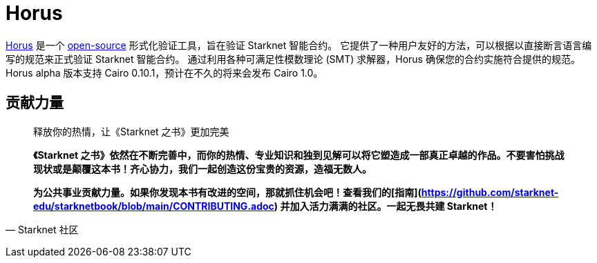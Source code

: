 [id="horus"]

= Horus

https://nethermind.io/horus/[Horus] 是一个 https://github.com/NethermindEth/horus-checker[open-source] 形式化验证工具，旨在验证 Starknet 智能合约。 它提供了一种用户友好的方法，可以根据以直接断言语言编写的规范来正式验证 Starknet 智能合约。 通过利用各种可满足性模数理论 (SMT) 求解器，Horus 确保您的合约实施符合提供的规范。 Horus alpha 版本支持 Cairo 0.10.1，预计在不久的将来会发布 Cairo 1.0。




== **贡献力量**

> 释放你的热情，让《Starknet 之书》更加完美
> 
> 
> *《Starknet 之书》依然在不断完善中，而你的热情、专业知识和独到见解可以将它塑造成一部真正卓越的作品。不要害怕挑战现状或是颠覆这本书！齐心协力，我们一起创造这份宝贵的资源，造福无数人。*
> 
> *为公共事业贡献力量。如果你发现本书有改进的空间，那就抓住机会吧！查看我们的[指南](https://github.com/starknet-edu/starknetbook/blob/main/CONTRIBUTING.adoc) 并加入活力满满的社区。一起无畏共建 Starknet！*
> 

— Starknet 社区
